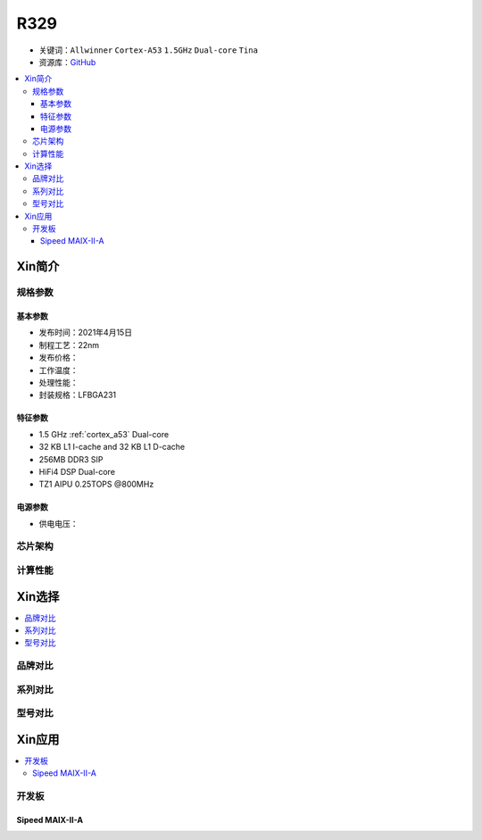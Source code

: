 
.. _R329:

R329
=============

* 关键词：``Allwinner`` ``Cortex-A53`` ``1.5GHz`` ``Dual-core`` ``Tina``
* 资源库：`GitHub <https://github.com/SoCXin/R329>`_

.. contents::
    :local:

Xin简介
-----------

.. image:: ./images/R329.jpg
    :target: https://www.allwinnertech.com/index.php?c=product&a=index&id=91

规格参数
~~~~~~~~~~~


基本参数
^^^^^^^^^^^

* 发布时间：2021年4月15日
* 制程工艺：22nm
* 发布价格：
* 工作温度：
* 处理性能：
* 封装规格：LFBGA231


特征参数
^^^^^^^^^^^

* 1.5 GHz :ref:`cortex_a53` Dual-core
* 32 KB L1 I-cache and 32 KB L1 D-cache
* 256MB DDR3 SIP
* HiFi4 DSP Dual-core
* TZ1 AIPU 0.25TOPS @800MHz


电源参数
^^^^^^^^^^^

* 供电电压：

芯片架构
~~~~~~~~~~~


计算性能
~~~~~~~~~~~


Xin选择
-----------

.. contents::
    :local:



品牌对比
~~~~~~~~~


系列对比
~~~~~~~~~~

.. image:: ./images/R328.jpg
    :target: https://www.allwinnertech.com/index.php?c=product&a=index&id=85

型号对比
~~~~~~~~~


Xin应用
-----------

.. contents::
    :local:

开发板
~~~~~~~~~~

Sipeed MAIX-II-A
^^^^^^^^^^^^^^^^^^^

.. image:: images/B_R329.png
    :target: https://item.taobao.com/item.htm?spm=a230r.1.14.18.162553f8dQc68Z&id=653462798753&ns=1&abbucket=12#detail
